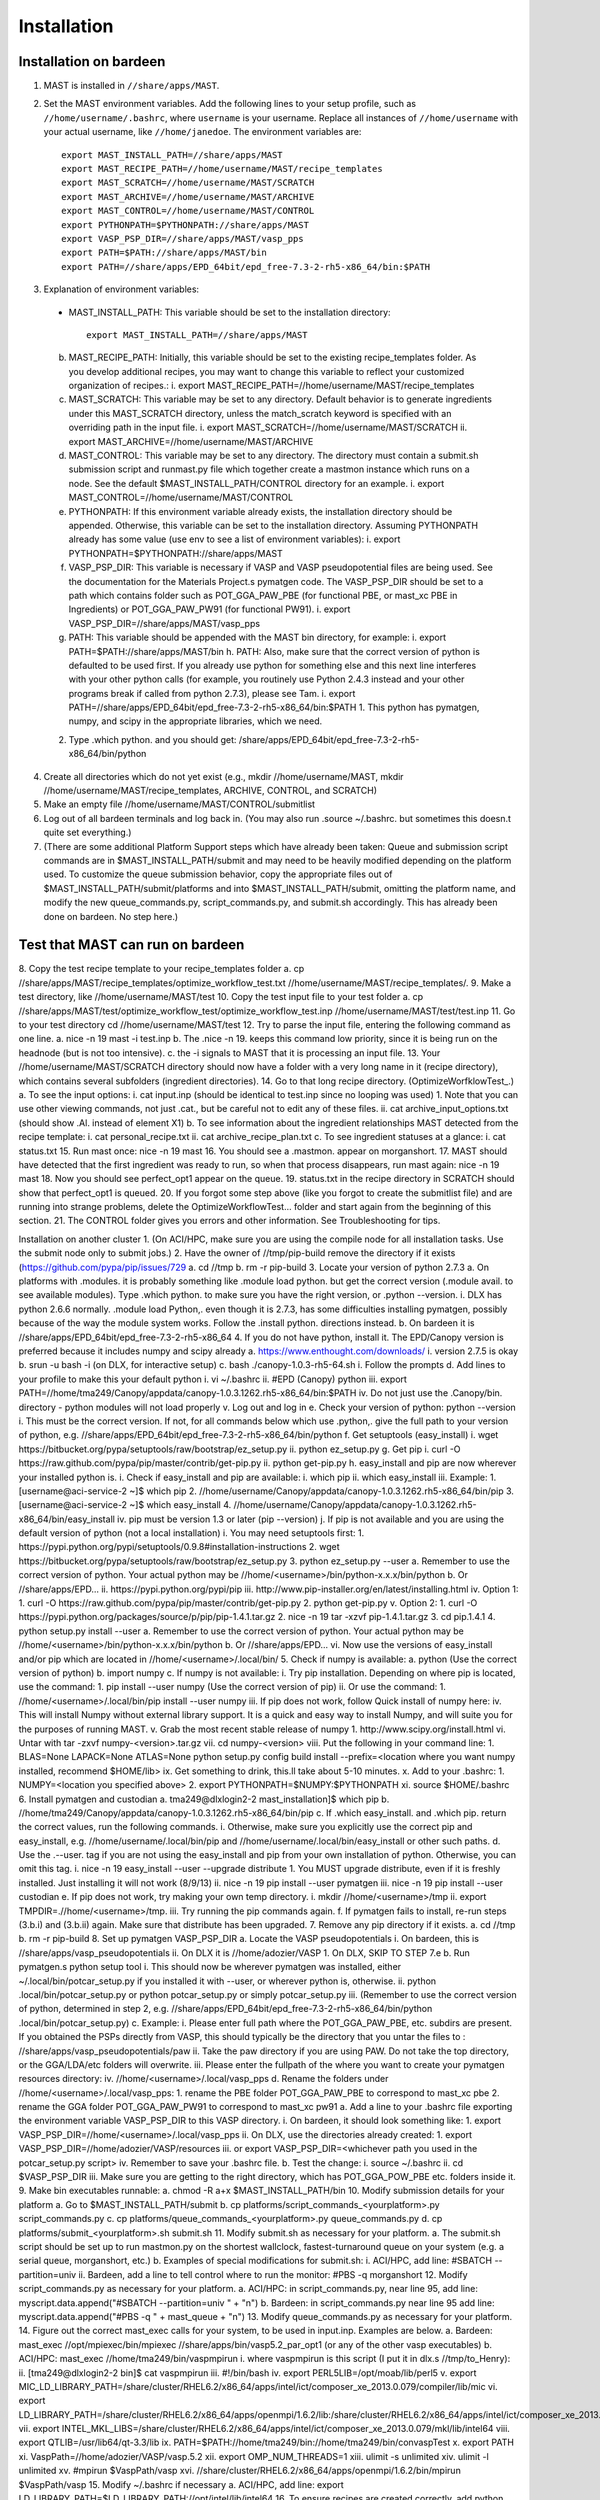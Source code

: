 ============
Installation
============

------------------------
Installation on bardeen
------------------------
1. MAST is installed in ``//share/apps/MAST``.
2. Set the MAST environment variables. Add the following lines to your setup profile, such as ``//home/username/.bashrc``, where ``username`` is your username. Replace all instances of ``//home/username`` with your actual username, like ``//home/janedoe``. The environment variables are::
    
    export MAST_INSTALL_PATH=//share/apps/MAST
    export MAST_RECIPE_PATH=//home/username/MAST/recipe_templates
    export MAST_SCRATCH=//home/username/MAST/SCRATCH
    export MAST_ARCHIVE=//home/username/MAST/ARCHIVE
    export MAST_CONTROL=//home/username/MAST/CONTROL
    export PYTHONPATH=$PYTHONPATH://share/apps/MAST
    export VASP_PSP_DIR=//share/apps/MAST/vasp_pps
    export PATH=$PATH://share/apps/MAST/bin
    export PATH=//share/apps/EPD_64bit/epd_free-7.3-2-rh5-x86_64/bin:$PATH

#.   Explanation of environment variables:

    * MAST_INSTALL_PATH: This variable should be set to the installation directory::

        export MAST_INSTALL_PATH=//share/apps/MAST

    b.  MAST_RECIPE_PATH: Initially, this variable should be set to the existing recipe_templates folder. As you develop additional recipes, you may want to change this variable to reflect your customized organization of recipes.:
        i.  export MAST_RECIPE_PATH=//home/username/MAST/recipe_templates
    c.  MAST_SCRATCH: This variable may be set to any directory. Default behavior is to generate ingredients under this MAST_SCRATCH directory, unless the match_scratch keyword is specified with an overriding path in the input file.
        i.  export MAST_SCRATCH=//home/username/MAST/SCRATCH
        ii. export MAST_ARCHIVE=//home/username/MAST/ARCHIVE
    d.  MAST_CONTROL: This variable may be set to any directory. The directory must contain a submit.sh submission script and runmast.py file which together create a mastmon instance which runs on a node. See the default $MAST_INSTALL_PATH/CONTROL directory for an example.
        i.  export MAST_CONTROL=//home/username/MAST/CONTROL
    e.  PYTHONPATH: If this environment variable already exists, the installation directory should be appended. Otherwise, this variable can be set to the installation directory. Assuming PYTHONPATH already has some value (use env to see a list of environment variables):
        i.  export PYTHONPATH=$PYTHONPATH://share/apps/MAST
    f.  VASP_PSP_DIR: This variable is necessary if VASP and VASP pseudopotential files are being used. See the documentation for the Materials Project.s pymatgen code. The VASP_PSP_DIR should be set to a path which contains folder such as POT_GGA_PAW_PBE (for functional PBE, or mast_xc PBE in Ingredients) or POT_GGA_PAW_PW91 (for functional PW91).
        i.  export VASP_PSP_DIR=//share/apps/MAST/vasp_pps
    g.  PATH: This variable should be appended with the MAST bin directory, for example:
        i.  export PATH=$PATH://share/apps/MAST/bin
        h.  PATH: Also, make sure that the correct version of python is defaulted to be used first. If you already use python for something else and this next line interferes with your other python calls (for example, you routinely use Python 2.4.3 instead and your other programs break if called from python 2.7.3), please see Tam.
        i.  export PATH=//share/apps/EPD_64bit/epd_free-7.3-2-rh5-x86_64/bin:$PATH
        1.  This python has pymatgen, numpy, and scipy in the appropriate libraries, which we need.
    2.  Type .which python. and you should get: /share/apps/EPD_64bit/epd_free-7.3-2-rh5-x86_64/bin/python
4.  Create all directories which do not yet exist (e.g., mkdir //home/username/MAST, mkdir //home/username/MAST/recipe_templates, ARCHIVE, CONTROL, and SCRATCH)
5.  Make an empty file //home/username/MAST/CONTROL/submitlist
6.  Log out of all bardeen terminals and log back in. (You may also run .source ~/.bashrc. but sometimes this doesn.t quite set everything.)
7.  (There are some additional Platform Support steps which have already been taken: Queue and submission script commands are in $MAST_INSTALL_PATH/submit and may need to be heavily modified depending on the platform used. To customize the queue submission behavior, copy the appropriate files out of $MAST_INSTALL_PATH/submit/platforms and into $MAST_INSTALL_PATH/submit, omitting the platform name, and modify the new queue_commands.py, script_commands.py, and submit.sh accordingly. This has already been done on bardeen. No step here.)

---------------------------------
Test that MAST can run on bardeen
---------------------------------
8.  Copy the test recipe template to your recipe_templates folder
a.  cp //share/apps/MAST/recipe_templates/optimize_workflow_test.txt //home/username/MAST/recipe_templates/.
9.  Make a test directory, like //home/username/MAST/test
10. Copy the test input file to your test folder
a.  cp //share/apps/MAST/test/optimize_workflow_test/optimize_workflow_test.inp //home/username/MAST/test/test.inp
11. Go to your test directory cd //home/username/MAST/test
12. Try to parse the input file, entering the following command as one line.
a.  nice -n 19 mast -i test.inp 
b.  The .nice -n 19. keeps this command low priority, since it is being run on the headnode (but is not too intensive).
c.  the -i signals to MAST that it is processing an input file.
13. Your //home/username/MAST/SCRATCH directory should now have a folder with a very long name in it (recipe directory), which contains several subfolders (ingredient directories).
14. Go to that long recipe directory. (OptimizeWorfklowTest_.)
a.  To see the input options:
i.  cat input.inp (should be identical to test.inp since no looping was used)
1.  Note that you can use other viewing commands, not just .cat., but be careful not to edit any of these files.
ii. cat archive_input_options.txt (should show .Al. instead of element X1)
b.  To see information about the ingredient relationships MAST detected from the recipe template:
i.  cat personal_recipe.txt
ii. cat archive_recipe_plan.txt
c.  To see ingredient statuses at a glance:
i.  cat status.txt
15. Run mast once: nice -n 19 mast
16. You should see a .mastmon. appear on morganshort.
17. MAST should have detected that the first ingredient was ready to run, so when that process disappears, run mast again: nice -n 19 mast
18. Now you should see perfect_opt1 appear on the queue.
19. status.txt in the recipe directory in SCRATCH should show that perfect_opt1 is queued.
20. If you forgot some step above (like you forgot to create the submitlist file) and are running into strange problems, delete the OptimizeWorkflowTest... folder and start again from the beginning of this section.
21. The CONTROL folder gives you errors and other information. See Troubleshooting for tips.

Installation on another cluster
1.  (On ACI/HPC, make sure you are using the compile node for all installation tasks. Use the submit node only to submit jobs.)
2.  Have the owner of //tmp/pip-build remove the directory if it exists (https://github.com/pypa/pip/issues/729
a.  cd //tmp
b.  rm -r pip-build
3.  Locate your version of python 2.7.3
a.  On platforms with .modules. it is probably something like .module load python. but get the correct version (.module avail. to see available modules). Type .which python. to make sure you have the right version, or .python --version.
i.  DLX has python 2.6.6 normally. .module load Python,. even though it is 2.7.3, has some difficulties installing pymatgen, possibly because of the way the module system works. Follow the .install python. directions instead.
b.  On bardeen it is //share/apps/EPD_64bit/epd_free-7.3-2-rh5-x86_64
4.  If you do not have python, install it. The EPD/Canopy version is preferred because it includes numpy and scipy already
a.  https://www.enthought.com/downloads/
i.  version 2.7.5 is okay
b.  srun -u bash -i (on DLX, for interactive setup)
c.  bash ./canopy-1.0.3-rh5-64.sh
i.  Follow the prompts
d.  Add lines to your profile to make this your default python
i.  vi ~/.bashrc
ii. #EPD (Canopy) python
iii.    export PATH=//home/tma249/Canopy/appdata/canopy-1.0.3.1262.rh5-x86_64/bin:$PATH
iv. Do not just use the .Canopy/bin. directory - python modules will not load properly
v.  Log out and log in
e.  Check your version of python: python --version
i.  This must be the correct version. If not, for all commands below which use .python,. give the full path to your version of python, e.g. //share/apps/EPD_64bit/epd_free-7.3-2-rh5-x86_64/bin/python
f.  Get setuptools (easy_install)
i.  wget https://bitbucket.org/pypa/setuptools/raw/bootstrap/ez_setup.py
ii. python ez_setup.py
g.  Get pip
i.  curl -O https://raw.github.com/pypa/pip/master/contrib/get-pip.py
ii. python get-pip.py
h.  easy_install and pip are now wherever your installed python is.
i.  Check if easy_install and pip are available:
i.  which pip
ii. which easy_install
iii.    Example:
1.  [username@aci-service-2 ~]$ which pip
2.  //home/username/Canopy/appdata/canopy-1.0.3.1262.rh5-x86_64/bin/pip
3.  [username@aci-service-2 ~]$ which easy_install
4.  //home/username/Canopy/appdata/canopy-1.0.3.1262.rh5-x86_64/bin/easy_install
iv. pip must be version 1.3 or later (pip --version)
j.  If pip is not available and you are using the default version of python (not a local installation)
i.  You may need setuptools first:
1.  https://pypi.python.org/pypi/setuptools/0.9.8#installation-instructions
2.  wget https://bitbucket.org/pypa/setuptools/raw/bootstrap/ez_setup.py
3.  python ez_setup.py --user
a.  Remember to use the correct version of python. Your actual python may be //home/<username>/bin/python-x.x.x/bin/python
b.  Or //share/apps/EPD...
ii. https://pypi.python.org/pypi/pip
iii.    http://www.pip-installer.org/en/latest/installing.html
iv. Option 1:
1.  curl -O https://raw.github.com/pypa/pip/master/contrib/get-pip.py
2.  python get-pip.py
v.  Option 2:
1.  curl -O https://pypi.python.org/packages/source/p/pip/pip-1.4.1.tar.gz
2.  nice -n 19 tar -xzvf pip-1.4.1.tar.gz
3.  cd pip.1.4.1
4.  python setup.py install --user
a.  Remember to use the correct version of python. Your actual python may be //home/<username>/bin/python-x.x.x/bin/python
b.  Or //share/apps/EPD...
vi. Now use the versions of easy_install and/or pip which are located in //home/<username>/.local/bin/
5.  Check if numpy is available:
a.  python (Use the correct version of python)
b.  import numpy
c.  If numpy is not available:
i.  Try pip installation. Depending on where pip is located, use the command:
1.  pip install --user numpy (Use the correct version of pip)
ii. Or use the command:
1.  //home/<username>/.local/bin/pip install --user numpy
iii.    If pip does not work, follow Quick install of numpy here:
iv. This will install Numpy without external library support.  It is a quick and easy way to install Numpy, and will suite you for the purposes of running MAST.
v.  Grab the most recent stable release of numpy
1.  http://www.scipy.org/install.html
vi. Untar with tar -zxvf numpy-<version>.tar.gz
vii.    cd numpy-<version>
viii.   Put the following in your command line:
1.  BLAS=None LAPACK=None ATLAS=None python setup.py config build install --prefix=<location where you want numpy installed, recommend $HOME/lib>
ix. Get something to drink, this.ll take about 5-10 minutes.
x.  Add to your .bashrc:
1.  NUMPY=<location you specified above>
2.  export PYTHONPATH=$NUMPY:$PYTHONPATH
xi. source $HOME/.bashrc
6.  Install pymatgen and custodian
a.  tma249@dlxlogin2-2 mast_installation]$ which pip
b.  //home/tma249/Canopy/appdata/canopy-1.0.3.1262.rh5-x86_64/bin/pip
c.  If .which easy_install. and .which pip. return the correct values, run the following commands.
i.  Otherwise, make sure you explicitly use the correct pip and easy_install, e.g. //home/username/.local/bin/pip and //home/username/.local/bin/easy_install or other such paths.
d.  Use the .--user. tag if you are not using the easy_install and pip from your own installation of python. Otherwise, you can omit this tag.
i.  nice -n 19 easy_install --user --upgrade distribute
1.  You MUST upgrade distribute, even if it is freshly installed. Just installing it will not work (8/9/13)
ii. nice -n 19 pip install --user pymatgen
iii.    nice -n 19 pip install --user custodian
e.  If pip does not work, try making your own temp directory.
i.  mkdir //home/<username>/tmp
ii. export TMPDIR=.//home/<username>/tmp.
iii.    Try running the pip commands again.
f.  If pymatgen fails to install, re-run steps (3.b.i) and (3.b.ii) again. Make sure that distribute has been upgraded.
7.  Remove any pip directory if it exists.
a.  cd //tmp
b.  rm -r pip-build
8.  Set up pymatgen VASP_PSP_DIR
a.  Locate the VASP pseudopotentials
i.  On bardeen, this is //share/apps/vasp_pseudopotentials
ii. On DLX it is //home/adozier/VASP
1.  On DLX, SKIP TO STEP 7.e
b.  Run pymatgen.s python setup tool
i.  This should now be wherever pymatgen was installed, either ~/.local/bin/potcar_setup.py if you installed it with --user, or wherever python is, otherwise.
ii. python .local/bin/potcar_setup.py or python potcar_setup.py or simply potcar_setup.py
iii.    (Remember to use the correct version of python, determined in step 2, e.g. //share/apps/EPD_64bit/epd_free-7.3-2-rh5-x86_64/bin/python .local/bin/potcar_setup.py)
c.  Example:
i.  Please enter full path where the POT_GGA_PAW_PBE, etc. subdirs are present. If you obtained the PSPs directly from VASP, this should typically be the directory that you untar the files to : //share/apps/vasp_pseudopotentials/paw
ii. Take the paw directory if you are using PAW. Do not take the top directory, or the GGA/LDA/etc folders will overwrite.
iii.    Please enter the fullpath of the where you want to create your pymatgen resources directory:
iv. //home/<username>/.local/vasp_pps
d.  Rename the folders under //home/<username>/.local/vasp_pps:
1.  rename the PBE folder POT_GGA_PAW_PBE to correspond to mast_xc pbe
2.  rename the GGA folder POT_GGA_PAW_PW91 to correspond to mast_xc pw91
a.  Add a line to your .bashrc file exporting the environment variable VASP_PSP_DIR to this VASP directory.
i.  On bardeen, it should look something like:
1.  export VASP_PSP_DIR=//home/<username>/.local/vasp_pps
ii. On DLX, use the directories already created:
1.  export VASP_PSP_DIR=//home/adozier/VASP/resources
iii.    or export VASP_PSP_DIR=<whichever path you used in the potcar_setup.py script>
iv. Remember to save your .bashrc file.
b.  Test the change:
i.  source ~/.bashrc
ii. cd $VASP_PSP_DIR
iii.    Make sure you are getting to the right directory, which has POT_GGA_POW_PBE etc. folders inside it.
9.  Make bin executables runnable:
a.  chmod -R a+x $MAST_INSTALL_PATH/bin
10. Modify submission details for your platform
a.  Go to $MAST_INSTALL_PATH/submit
b.  cp platforms/script_commands_<yourplatform>.py script_commands.py
c.  cp platforms/queue_commands_<yourplatform>.py queue_commands.py
d.  cp platforms/submit_<yourplatform>.sh submit.sh
11. Modify submit.sh as necessary for your platform.
a.  The submit.sh script should be set up to run mastmon.py on the shortest wallclock, fastest-turnaround queue on your system (e.g. a serial queue, morganshort, etc.)
b.  Examples of special modifications for submit.sh:
i.  ACI/HPC, add line: #SBATCH --partition=univ
ii. Bardeen, add a line to tell control where to run the monitor: #PBS -q morganshort
12. Modify script_commands.py as necessary for your platform.
a.  ACI/HPC: in script_commands.py, near line 95, add line: myscript.data.append("#SBATCH --partition=univ " + "\n")
b.  Bardeen: in script_commands.py near line 95 add line: myscript.data.append("#PBS -q " + mast_queue + "\n")
13. Modify queue_commands.py as necessary for your platform. 
14. Figure out the correct mast_exec calls for your system, to be used in input.inp. Examples are below.
a.  Bardeen: mast_exec //opt/mpiexec/bin/mpiexec //share/apps/bin/vasp5.2_par_opt1  (or any of the other vasp executables) 
b.  ACI/HPC: mast_exec //home/tma249/bin/vaspmpirun
i.  where vaspmpirun is this script (I put it in dlx.s //tmp/to_Henry):
ii. [tma249@dlxlogin2-2 bin]$ cat vaspmpirun
iii.    #!/bin/bash
iv. export PERL5LIB=/opt/moab/lib/perl5
v.  export MIC_LD_LIBRARY_PATH=/share/cluster/RHEL6.2/x86_64/apps/intel/ict/composer_xe_2013.0.079/compiler/lib/mic
vi. export LD_LIBRARY_PATH=/share/cluster/RHEL6.2/x86_64/apps/openmpi/1.6.2/lib:/share/cluster/RHEL6.2/x86_64/apps/intel/ict/composer_xe_2013.0.079/compiler/lib/intel64:/share/cluster/RHEL6.2/x86_64/apps/intel/ict/composer_xe_2013.0.079/mkl/lib/intel64
vii.    export INTEL_MKL_LIBS=/share/cluster/RHEL6.2/x86_64/apps/intel/ict/composer_xe_2013.0.079/mkl/lib/intel64
viii.   export QTLIB=/usr/lib64/qt-3.3/lib
ix. PATH=$PATH://home/tma249/bin://home/tma249/bin/convaspTest
x.  export PATH
xi. VaspPath=//home/adozier/VASP/vasp.5.2
xii.    export OMP_NUM_THREADS=1
xiii.   ulimit -s unlimited
xiv.    ulimit -l unlimited
xv. #mpirun $VaspPath/vasp
xvi.    //share/cluster/RHEL6.2/x86_64/apps/openmpi/1.6.2/bin/mpirun $VaspPath/vasp
15. Modify ~/.bashrc if necessary
a.  ACI/HPC, add line: export LD_LIBRARY_PATH=$LD_LIBRARY_PATH://opt/intel/lib/intel64
16. To ensure recipes are created correctly, add python whitespace tab stops to your ~/.vimrc file:
a.  " VIM settings for python in a group below:
b.  set tabstop=4
c.  set shiftwidth=4
d.  set smarttab
e.  set expandtab
f.  set softtabstop=4
g.  set autoindent
17. Follow the environment variable setup in a similar fashion to Installation on bardeen
18. Follow the testing instructions from Test that MAST can run on bardeen




#. Copy the appropriate example queue and script files for your platform from section :ref:`platforms`. **MAST team, we need a special test for these so that someone can run them and see if they work.**

.. _platforms:

----------------
Platform Support
----------------
Queue and submission script commands are in ``//home/user/topmast/submit`` and may need to be heavily modified depending on the platform used. 
To customize the queue submission behavior, copy a queue_commands.py, script_commands.py and submit.sh from ``$MAST_INSTALL_PATH/submit/platforms`` to ``$MAST_INSTALL_PATH/submit/``. Remove the platform name from the file names.
 
The out-of-the-box PBS submission script is built using the following input file keywords (see :doc:`Ingredients <ingredients>`):

* mast_processors or a combination of mast_ppn and mast_nodes
* mast_queue
* mast_exec
* mast_walltime
* mast_memory
* the ingredient name

